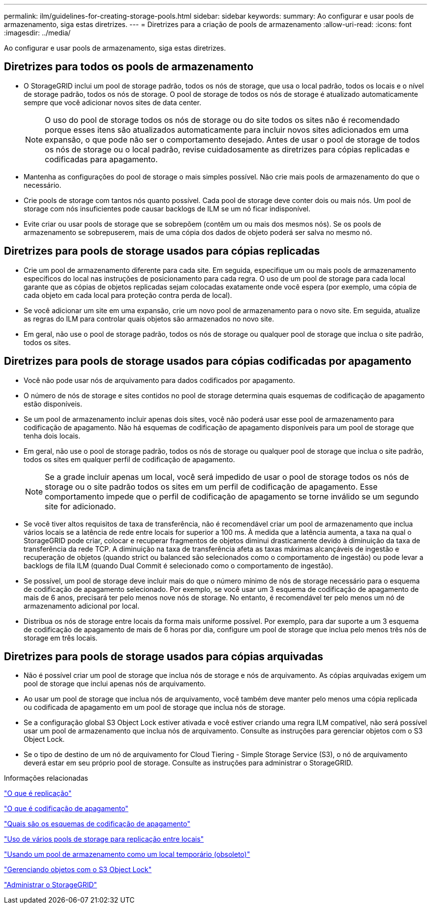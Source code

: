 ---
permalink: ilm/guidelines-for-creating-storage-pools.html 
sidebar: sidebar 
keywords:  
summary: Ao configurar e usar pools de armazenamento, siga estas diretrizes. 
---
= Diretrizes para a criação de pools de armazenamento
:allow-uri-read: 
:icons: font
:imagesdir: ../media/


[role="lead"]
Ao configurar e usar pools de armazenamento, siga estas diretrizes.



== Diretrizes para todos os pools de armazenamento

* O StorageGRID inclui um pool de storage padrão, todos os nós de storage, que usa o local padrão, todos os locais e o nível de storage padrão, todos os nós de storage. O pool de storage de todos os nós de storage é atualizado automaticamente sempre que você adicionar novos sites de data center.
+

NOTE: O uso do pool de storage todos os nós de storage ou do site todos os sites não é recomendado porque esses itens são atualizados automaticamente para incluir novos sites adicionados em uma expansão, o que pode não ser o comportamento desejado. Antes de usar o pool de storage de todos os nós de storage ou o local padrão, revise cuidadosamente as diretrizes para cópias replicadas e codificadas para apagamento.

* Mantenha as configurações do pool de storage o mais simples possível. Não crie mais pools de armazenamento do que o necessário.
* Crie pools de storage com tantos nós quanto possível. Cada pool de storage deve conter dois ou mais nós. Um pool de storage com nós insuficientes pode causar backlogs de ILM se um nó ficar indisponível.
* Evite criar ou usar pools de storage que se sobrepõem (contêm um ou mais dos mesmos nós). Se os pools de armazenamento se sobrepuserem, mais de uma cópia dos dados de objeto poderá ser salva no mesmo nó.




== Diretrizes para pools de storage usados para cópias replicadas

* Crie um pool de armazenamento diferente para cada site. Em seguida, especifique um ou mais pools de armazenamento específicos do local nas instruções de posicionamento para cada regra. O uso de um pool de storage para cada local garante que as cópias de objetos replicadas sejam colocadas exatamente onde você espera (por exemplo, uma cópia de cada objeto em cada local para proteção contra perda de local).
* Se você adicionar um site em uma expansão, crie um novo pool de armazenamento para o novo site. Em seguida, atualize as regras do ILM para controlar quais objetos são armazenados no novo site.
* Em geral, não use o pool de storage padrão, todos os nós de storage ou qualquer pool de storage que inclua o site padrão, todos os sites.




== Diretrizes para pools de storage usados para cópias codificadas por apagamento

* Você não pode usar nós de arquivamento para dados codificados por apagamento.
* O número de nós de storage e sites contidos no pool de storage determina quais esquemas de codificação de apagamento estão disponíveis.
* Se um pool de armazenamento incluir apenas dois sites, você não poderá usar esse pool de armazenamento para codificação de apagamento. Não há esquemas de codificação de apagamento disponíveis para um pool de storage que tenha dois locais.
* Em geral, não use o pool de storage padrão, todos os nós de storage ou qualquer pool de storage que inclua o site padrão, todos os sites em qualquer perfil de codificação de apagamento.
+

NOTE: Se a grade incluir apenas um local, você será impedido de usar o pool de storage todos os nós de storage ou o site padrão todos os sites em um perfil de codificação de apagamento. Esse comportamento impede que o perfil de codificação de apagamento se torne inválido se um segundo site for adicionado.

* Se você tiver altos requisitos de taxa de transferência, não é recomendável criar um pool de armazenamento que inclua vários locais se a latência de rede entre locais for superior a 100 ms. À medida que a latência aumenta, a taxa na qual o StorageGRID pode criar, colocar e recuperar fragmentos de objetos diminui drasticamente devido à diminuição da taxa de transferência da rede TCP. A diminuição na taxa de transferência afeta as taxas máximas alcançáveis de ingestão e recuperação de objetos (quando strict ou balanced são selecionados como o comportamento de ingestão) ou pode levar a backlogs de fila ILM (quando Dual Commit é selecionado como o comportamento de ingestão).
* Se possível, um pool de storage deve incluir mais do que o número mínimo de nós de storage necessário para o esquema de codificação de apagamento selecionado. Por exemplo, se você usar um 3 esquema de codificação de apagamento de mais de 6 anos, precisará ter pelo menos nove nós de storage. No entanto, é recomendável ter pelo menos um nó de armazenamento adicional por local.
* Distribua os nós de storage entre locais da forma mais uniforme possível. Por exemplo, para dar suporte a um 3 esquema de codificação de apagamento de mais de 6 horas por dia, configure um pool de storage que inclua pelo menos três nós de storage em três locais.




== Diretrizes para pools de storage usados para cópias arquivadas

* Não é possível criar um pool de storage que inclua nós de storage e nós de arquivamento. As cópias arquivadas exigem um pool de storage que inclui apenas nós de arquivamento.
* Ao usar um pool de storage que inclua nós de arquivamento, você também deve manter pelo menos uma cópia replicada ou codificada de apagamento em um pool de storage que inclua nós de storage.
* Se a configuração global S3 Object Lock estiver ativada e você estiver criando uma regra ILM compatível, não será possível usar um pool de armazenamento que inclua nós de arquivamento. Consulte as instruções para gerenciar objetos com o S3 Object Lock.
* Se o tipo de destino de um nó de arquivamento for Cloud Tiering - Simple Storage Service (S3), o nó de arquivamento deverá estar em seu próprio pool de storage. Consulte as instruções para administrar o StorageGRID.


.Informações relacionadas
link:what-replication-is.html["O que é replicação"]

link:what-erasure-coding-is.html["O que é codificação de apagamento"]

link:what-erasure-coding-schemes-are.html["Quais são os esquemas de codificação de apagamento"]

link:using-multiple-storage-pools-for-cross-site-replication.html["Uso de vários pools de storage para replicação entre locais"]

link:using-storage-pool-as-temporary-location-deprecated.html["Usando um pool de armazenamento como um local temporário (obsoleto)"]

link:managing-objects-with-s3-object-lock.html["Gerenciando objetos com o S3 Object Lock"]

link:../admin/index.html["Administrar o StorageGRID"]
